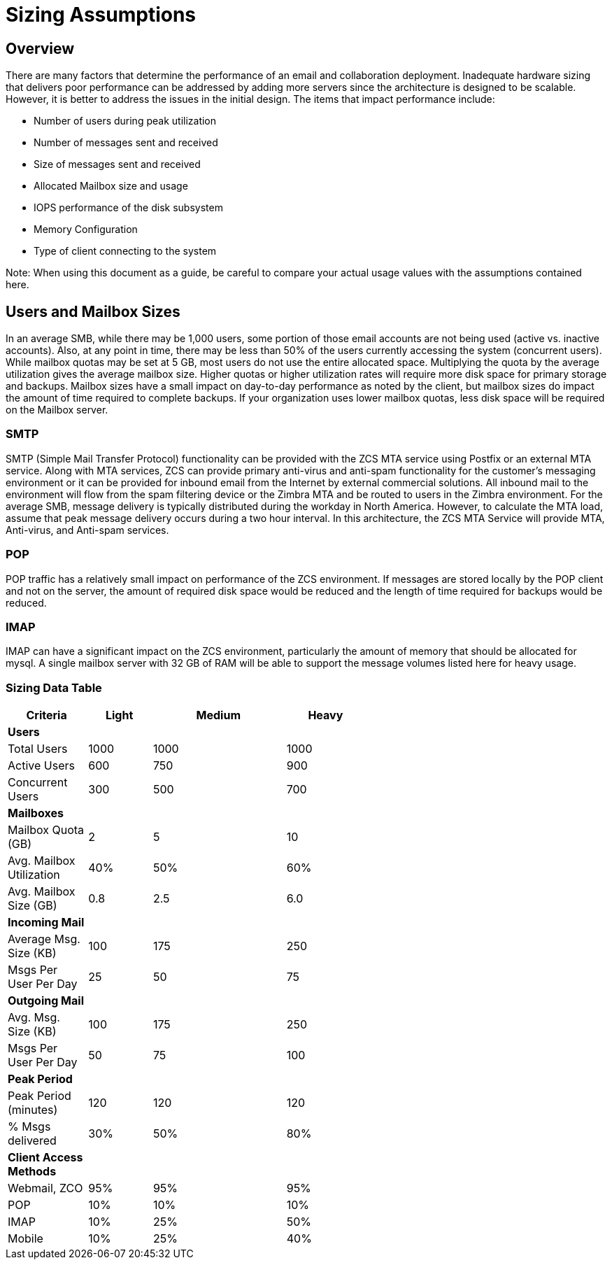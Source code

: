 = Sizing Assumptions

== Overview

There are many factors that determine the performance of an email and collaboration deployment.  Inadequate hardware sizing that delivers poor performance can be addressed by adding more servers since the architecture is designed to be scalable. However, it is better to address the issues in the initial design.
The items that impact performance include:

*	Number of users during peak utilization
*	Number of messages sent and received
*	Size of messages sent and received
*	Allocated Mailbox size and usage
*	IOPS performance of the disk subsystem
*	Memory Configuration
*	Type of client connecting to the system

Note: When using this document as a guide, be careful to compare your actual usage values with the assumptions contained here. 

== Users and Mailbox Sizes
In an average SMB, while there may be 1,000 users, some portion of those email accounts are not being used (active vs. inactive accounts).  Also, at any point in time, there may be less than 50% of the users currently accessing the system (concurrent users).
While mailbox quotas may be set at 5 GB, most users do not use the entire allocated space.  Multiplying the quota by the average utilization gives the average mailbox size.  Higher quotas or higher utilization rates will require more disk space for primary storage and backups. Mailbox sizes have a small impact on day-to-day performance as noted by the client, but mailbox sizes do impact the amount of time required to complete backups.  If your organization uses lower mailbox quotas, less disk space will be required on the Mailbox server.

=== SMTP
SMTP (Simple Mail Transfer Protocol) functionality can be provided with the ZCS MTA service using Postfix or an external MTA service. Along with MTA services, ZCS can provide primary anti-virus and anti-spam functionality for the customer’s messaging environment or it can be provided for inbound email from the Internet by external commercial solutions.  All inbound mail to the environment will flow from the spam filtering device or the Zimbra MTA and be routed to users in the Zimbra environment.  
For the average SMB, message delivery is typically distributed during the workday in North America.  However, to calculate the MTA load, assume that peak message delivery occurs during a two hour interval.
In this architecture, the ZCS MTA Service will provide MTA, Anti-virus, and Anti-spam services.

=== POP
POP traffic has a relatively small impact on performance of the ZCS environment. If messages are stored locally by the POP client and not on the server, the amount of required disk space would be reduced and the length of time required for backups would be reduced.

 
=== IMAP
IMAP can have a significant impact on the ZCS environment, particularly the amount of memory that should be allocated for mysql.  A single mailbox server with 32 GB of RAM will be able to support the message volumes listed here for heavy usage.

=== Sizing Data Table

[options="header",cols="15,12,25,^15", frameset="topbot", grid="rows", width="60%"]
|===
|Criteria                 |Light  |Medium |Heavy
| *Users*                 |       |       |
|Total Users              |1000   |1000   |1000
|Active Users             |600    |750    |900
|Concurrent Users         |300    |500    |700
| *Mailboxes*             |       |       |
|Mailbox Quota (GB)       |2      |5      |10
|Avg. Mailbox Utilization |40%	   |50%    |60%
|Avg. Mailbox Size (GB)   |0.8	   |2.5    |6.0
| *Incoming Mail*         |       |       |		
|Average Msg. Size (KB)   |100	   |175	   |250
|Msgs Per User Per Day    |25	    |50	    |75
| *Outgoing Mail*         |       |       |	
|Avg. Msg. Size (KB)      |100	   |175	   |250
|Msgs Per User Per Day    |50	    |75	    |100
| *Peak Period*           |       |       |		
|Peak Period (minutes)    |120	   |120    |120
|% Msgs delivered         |30%    |50%	   |80%
| *Client Access Methods* |       |       |		
|Webmail, ZCO	            |95%	   |95%	   |95%
|POP	                     |10%	   |10%	   |10%
|IMAP	                    |10%	   |25%	   |50%
|Mobile	                  |10%	   |25%	   |40%
|===
